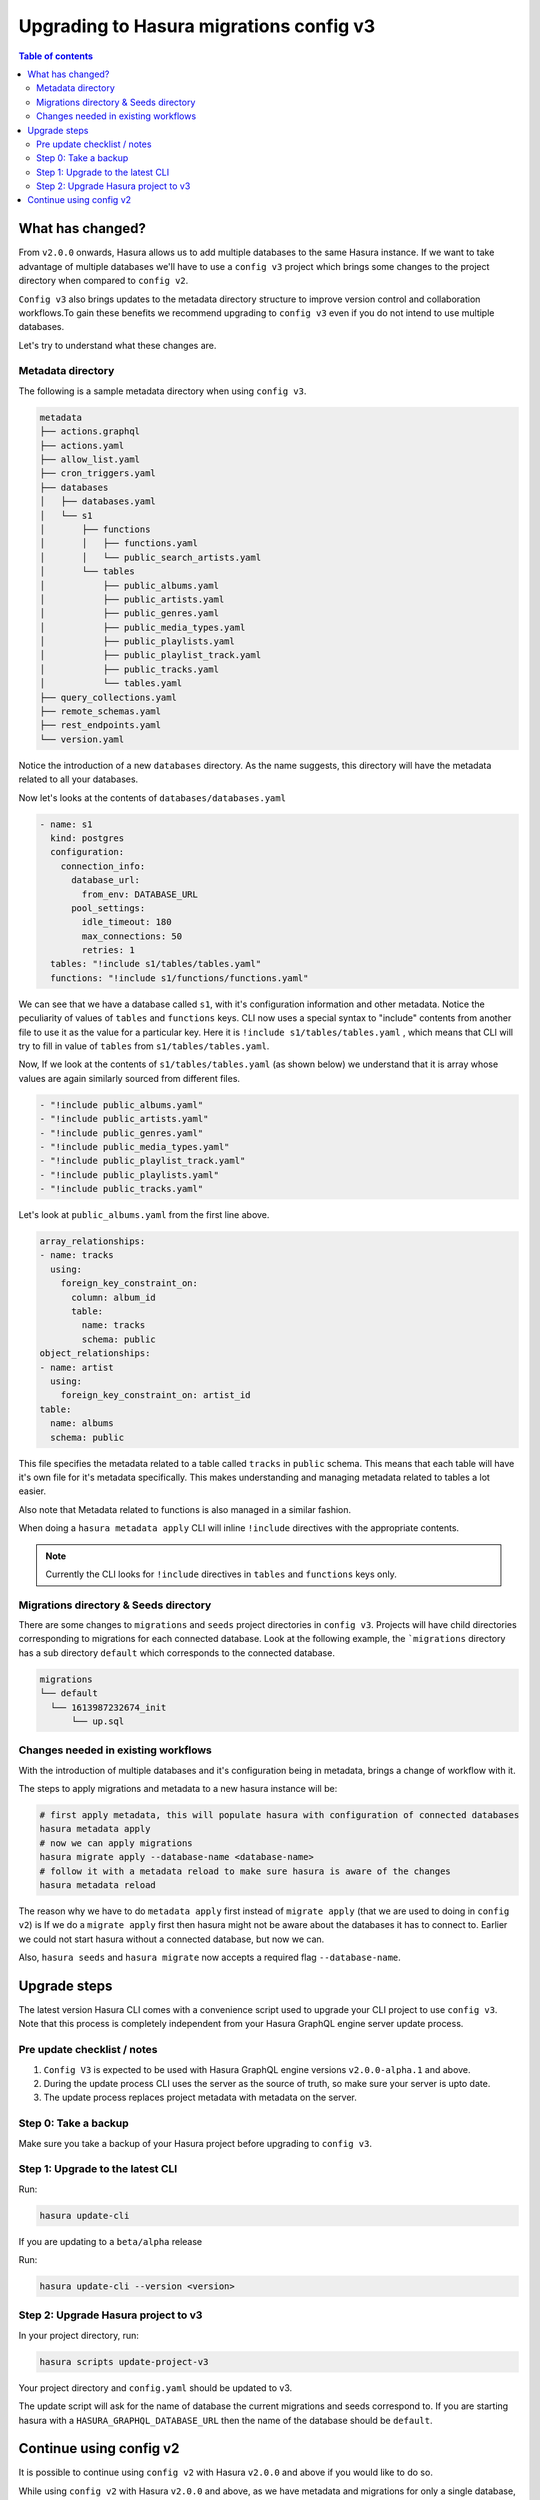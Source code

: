 .. meta::
  :description: Hasura Config V3 project
  :keywords: hasura, docs, migration, metadata


.. _migrations_upgrade_v3:

Upgrading to Hasura migrations config v3
========================================

.. contents:: Table of contents
  :backlinks: none
  :depth: 2
  :local:

What has changed?
-----------------

From ``v2.0.0`` onwards, Hasura allows us to add multiple databases to the same Hasura instance.
If we want to take advantage of multiple databases we'll have to use a ``config v3`` project 
which brings some changes to the project directory when compared to ``config v2``.

``Config v3`` also brings updates to the metadata directory structure to improve version control
and collaboration workflows.To gain these benefits we recommend upgrading to ``config v3`` even
if you do not intend to use multiple databases.

Let's try to understand what these changes are.

Metadata directory
^^^^^^^^^^^^^^^^^^

The following is a sample metadata directory when using ``config v3``.

.. code-block:: bash

  metadata
  ├── actions.graphql
  ├── actions.yaml
  ├── allow_list.yaml
  ├── cron_triggers.yaml
  ├── databases
  │   ├── databases.yaml
  │   └── s1
  │       ├── functions
  │       │   ├── functions.yaml
  │       │   └── public_search_artists.yaml
  │       └── tables
  │           ├── public_albums.yaml
  │           ├── public_artists.yaml
  │           ├── public_genres.yaml
  │           ├── public_media_types.yaml
  │           ├── public_playlists.yaml
  │           ├── public_playlist_track.yaml
  │           ├── public_tracks.yaml
  │           └── tables.yaml
  ├── query_collections.yaml
  ├── remote_schemas.yaml
  ├── rest_endpoints.yaml
  └── version.yaml


Notice the introduction of a new ``databases`` directory. As the name suggests, this directory will have the
metadata related to all your databases. 

Now let's looks at the contents of ``databases/databases.yaml``

.. code-block:: yaml

  - name: s1
    kind: postgres
    configuration:
      connection_info:
        database_url:
          from_env: DATABASE_URL
        pool_settings:
          idle_timeout: 180
          max_connections: 50
          retries: 1
    tables: "!include s1/tables/tables.yaml"
    functions: "!include s1/functions/functions.yaml"

We can see that we have a database called ``s1``, with it's configuration information and other metadata. Notice the peculiarity
of values of ``tables`` and ``functions`` keys. CLI now uses a special syntax to "include" contents from another file to use it 
as the value for a particular key. Here it is ``!include s1/tables/tables.yaml`` , which means that CLI will try to fill in value
of ``tables`` from ``s1/tables/tables.yaml``. 

Now, If we look at the contents of ``s1/tables/tables.yaml`` (as shown below) we understand that it is array whose values are again 
similarly sourced from different files.

.. code-block:: yaml

  - "!include public_albums.yaml"
  - "!include public_artists.yaml"
  - "!include public_genres.yaml"
  - "!include public_media_types.yaml"
  - "!include public_playlist_track.yaml"
  - "!include public_playlists.yaml"
  - "!include public_tracks.yaml"

Let's look at ``public_albums.yaml`` from the first line above.

.. code-block:: yaml
  
  array_relationships:
  - name: tracks
    using:
      foreign_key_constraint_on:
        column: album_id
        table:
          name: tracks
          schema: public
  object_relationships:
  - name: artist
    using:
      foreign_key_constraint_on: artist_id
  table:
    name: albums
    schema: public

This file specifies the metadata related to a table called ``tracks`` in ``public`` schema. This means that each table will have it's own 
file for it's metadata specifically. This makes understanding and managing metadata related to tables a lot easier.

Also note that Metadata related to functions is also managed in a similar fashion. 

When doing a ``hasura metadata apply`` CLI will inline ``!include`` directives with the appropriate contents.

.. note::

  Currently the CLI looks for ``!include`` directives in ``tables`` and ``functions`` keys only.

Migrations directory & Seeds directory
^^^^^^^^^^^^^^^^^^^^^^^^^^^^^^^^^^^^^^

There are some changes to ``migrations`` and ``seeds`` project directories in ``config v3``. Projects will have child directories
corresponding to migrations for each connected database. Look at the following example, the ```migrations`` directory
has a sub directory ``default`` which corresponds to the connected database.

.. code-block:: bash

  migrations
  └── default
    └── 1613987232674_init
        └── up.sql


Changes needed in existing workflows
^^^^^^^^^^^^^^^^^^^^^^^^^^^^^^^^^^^^

With the introduction of multiple databases and it's configuration being in metadata, brings a change of workflow with it.

The steps to apply migrations and metadata to a new hasura instance will be:

.. code-block:: bash
  
  # first apply metadata, this will populate hasura with configuration of connected databases
  hasura metadata apply
  # now we can apply migrations
  hasura migrate apply --database-name <database-name>
  # follow it with a metadata reload to make sure hasura is aware of the changes
  hasura metadata reload

The reason why we have to do ``metadata apply`` first instead of ``migrate apply`` (that we are used to doing in ``config v2``) is 
If we do a ``migrate apply`` first then hasura might not be aware about the databases it has to connect to. Earlier we could not start hasura
without a connected database, but now we can.

Also, ``hasura seeds`` and ``hasura migrate`` now accepts a required flag ``--database-name``.

Upgrade steps
-------------

The latest version Hasura CLI comes with a convenience script used to upgrade your CLI project to use ``config v3``. Note that this process is
completely independent from your Hasura GraphQL engine server update process.

Pre update checklist / notes
^^^^^^^^^^^^^^^^^^^^^^^^^^^^

1. ``Config V3`` is expected to be used with Hasura GraphQL engine versions ``v2.0.0-alpha.1`` and above.
2. During the update process CLI uses the server as the source of truth, so make sure your server is upto date.
3. The update process replaces project metadata with metadata on the server.

Step 0: Take a backup
^^^^^^^^^^^^^^^^^^^^^

Make sure you take a backup of your Hasura project before upgrading to ``config v3``.

Step 1: Upgrade to the latest CLI
^^^^^^^^^^^^^^^^^^^^^^^^^^^^^^^^^

Run:

.. code-block:: bash

  hasura update-cli

If you are updating to a ``beta/alpha`` release

Run:

.. code-block:: bash

  hasura update-cli --version <version>

Step 2: Upgrade Hasura project to v3
^^^^^^^^^^^^^^^^^^^^^^^^^^^^^^^^^^^^

In your project directory, run:

.. code-block:: bash

  hasura scripts update-project-v3

Your project directory and ``config.yaml`` should be updated to v3. 

The update script will ask for the name of database the current migrations and seeds correspond to. 
If you are starting hasura with a ``HASURA_GRAPHQL_DATABASE_URL`` then the name of the database should be ``default``.

Continue using config v2
------------------------

It is possible to continue using ``config v2`` with Hasura ``v2.0.0`` and above if you would like to do so.

While using ``config v2`` with Hasura ``v2.0.0`` and above, as we have metadata and migrations for only a single database,
the server assumes that they belong to a database named ``default`` and attempts to apply them to it.

Hence, to continue using ``config v2`` we need to connect a database to Hasura GraphQL engine with the name ``default`` and then run
any metadata and migrations commands.

- If you have connected your database using the ``HASURA_GRAPHQL_DATABASE_URL`` env var, the database will be added with the name
  ``default`` automatically.

- Else you can connect a database with the name ``default`` following the steps :ref:`here <connect_database_v2.0>`.

Post this, the metadata and migration commands should work as usual.


